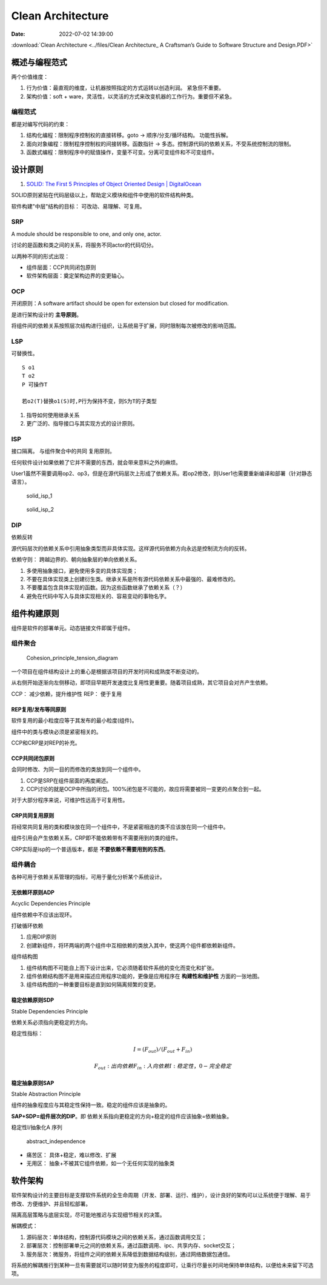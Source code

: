 =====================
Clean Architecture
=====================

:Date:   2022-07-02 14:39:00


:download:`Clean Architecture <../files/Clean Architecture_ A Craftsman’s Guide to Software Structure and Design.PDF>`


概述与编程范式
=========================

两个价值维度：

1. 行为价值：最直观的维度，让机器按照指定的方式运转以创造利润。 紧急但不重要。
2. 架构价值：soft + ware，灵活性，以灵活的方式来改变机器的工作行为。重要但不紧急。   

编程范式
------------
都是对编写代码的约束：

1. 结构化编程：限制程序控制权的直接转移。goto -> 顺序/分支/循环结构。 功能性拆解。
2. 面向对象编程：限制程序控制权的间接转移。函数指针 -> 多态。控制源代码的依赖关系，不受系统控制流的限制。
3. 函数式编程：限制程序中的赋值操作，变量不可变。分离可变组件和不可变组件。




设计原则
===========
1. `SOLID: The First 5 Principles of Object Oriented Design | DigitalOcean  <https://www.digitalocean.com/community/conceptual_articles/s-o-l-i-d-the-first-five-principles-of-object-oriented-design#interface-segregation-principle>`__

SOLID原则紧贴在代码层级以上，帮助定义模块和组件中使用的软件结构种类。

软件构建"中层"结构的目标： 可改动、易理解、可复用。

SRP
--------------
A module should be responsible to one, and only one, actor.

讨论的是函数和类之间的关系，将服务不同actor的代码切分。

以两种不同的形式出现：

- 组件层面：CCP共同闭包原则
- 软件架构层面：奠定架构边界的变更轴心。


OCP
----------
开闭原则：A software artifact should be open for extension but closed for modification.

是进行架构设计的 **主导原则**。

将组件间的依赖关系按照层次结构进行组织，让系统易于扩展，同时限制每次被修改的影响范围。

LSP
----------
可替换性。

::

    S o1
    T o2
    P 可操作T
    
    若o2(T)替换o1(S)时,P行为保持不变，则S为T的子类型


1. 指导如何使用继承关系
2. 更广泛的、指导接口与其实现方式的设计原则。


ISP
------
接口隔离。 与组件聚合中的共同 复用原则。

任何软件设计如果依赖了它并不需要的东西，就会带来意料之外的麻烦。


User1虽然不需要调用op2、op3，但是在源代码层次上形成了依赖关系。若op2修改，则User1也需要重新编译和部署（针对静态语言）。

.. figure:: ../images/solid_isp_1.jpg
   :scale: 50%

   solid_isp_1


.. figure:: ../images/solid_isp_2.jpg
   :scale: 60%

   solid_isp_2


DIP
-------
依赖反转

源代码层次的依赖关系中引用抽象类型而非具体实现。这样源代码依赖方向永远是控制流方向的反转。

依赖守则： 跨越边界的、朝向抽象层的单向依赖关系。

1. 多使用抽象接口，避免使用多变的具体实现类；
2. 不要在具体实现类上创建衍生类。继承关系是所有源代码依赖关系中最强的、最难修改的。
3. 不要覆盖包含具体实现的函数。因为这些函数继承了依赖关系（？）
4. 避免在代码中写入与具体实现相关的、容易变动的事物名字。

组件构建原则
===============
组件是软件的部署单元。动态链接文件即属于组件。


组件聚合
-----------

.. figure:: ../images/Cohesion_principle_tension_diagram.jpg
   :scale: 100%

   Cohesion_principle_tension_diagram


一个项目在组件结构设计上的重心是根据该项目的开发时间和成熟度不断变动的。

从右侧开始逐渐向左侧移动，即项目早期开发速度比复用性更重要。随着项目成熟，其它项目会对齐产生依赖。

CCP： 减少依赖，提升维护性
REP： 便于复用


REP复用/发布等同原则
~~~~~~~~~~~~~~~~~~~~~~~~
软件复用的最小粒度应等于其发布的最小粒度(组件)。

组件中的类与模块必须是紧密相关的。

CCP和CRP是对REP的补充。



CCP共同闭包原则
~~~~~~~~~~~~~~~~~~~~~~~~~~
会同时修改、为同一目的而修改的类放到同一个组件中。 

1. CCP是SRP在组件层面的再度阐述。
2. CCP讨论的就是OCP中所指的闭包。100%闭包是不可能的，故应将需要被同一变更的点聚合到一起。

对于大部分程序来说，可维护性远高于可复用性。

CRP共同复用原则
~~~~~~~~~~~~~~~~~~~~

将经常共同复用的类和模块放在同一个组件中，不是紧密相连的类不应该放在同一个组件中。

组件引用会产生依赖关系，CRP即不能依赖带有不需要用到的类的组件。

CRP实际是isp的一个普适版本，都是 **不要依赖不需要用到的东西**。

组件耦合
------------
各种可用于依赖关系管理的指标，可用于量化分析某个系统设计。


无依赖环原则ADP
~~~~~~~~~~~~~~~~~
Acyclic Dependencies Principle

组件依赖中不应该出现环。

打破循环依赖

1. 应用DIP原则
2. 创建新组件，将环两端的两个组件中互相依赖的类放入其中，使这两个组件都依赖新组件。


组件结构图

1. 组件结构图不可能自上而下设计出来，它必须随着软件系统的变化而变化和扩张。
2. 组件依赖结构图不是用来描述应用程序功能的，更像是应用程序在 **构建性和维护性** 方面的一张地图。
3. 组件结构图的一种重要目标是直到如何隔离频繁的变更。

稳定依赖原则SDP
~~~~~~~~~~~~~~~~
Stable Dependencies Principle

依赖关系必须指向更稳定的方向。

稳定性指标： 

.. math::

  I = (F_out)/(F_out + F_in)

  F_out : 出向依赖
  F_in  : 入向依赖
  I     : 稳定性，0-完全稳定


稳定抽象原则SAP
~~~~~~~~~~~~~~~~~
Stable Abstraction Principle

组件的抽象程度应与其稳定性保持一致。稳定的组件应该是抽象的。

**SAP+SDP=组件层次的DIP**。即 依赖关系指向更稳定的方向+稳定的组件应该抽象=依赖抽象。


稳定性I/抽象化A 序列

.. figure:: ../images/abstract_independence.jpg
   :scale: 100%

   abstract_independence


- 痛苦区： 具体+稳定，难以修改、扩展
- 无用区： 抽象+不被其它组件依赖，如一个无任何实现的抽象类


软件架构
===========

软件架构设计的主要目标是支撑软件系统的全生命周期（开发、部署、运行、维护），设计良好的架构可以让系统便于理解、易于修改、方便维护、并且轻松部署。

隔离高层策略与底层实现，尽可能地推迟与实现细节相关的决策。


解耦模式：

1. 源码层次：单体结构，控制源代码模块之间的依赖关系，通过函数调用交互；
2. 部署层次：控制部署单元之间的依赖关系，通过函数调用、ipc、共享内存、socket交互；
3. 服务层次：微服务，将组件之间的依赖关系降低到数据结构级别，通过网络数据包通信。

将系统的解耦推行到某种一旦有需要就可以随时转变为服务的程度即可，让乘行尽量长时间地保持单体结构，以便给未来留下可选项。
